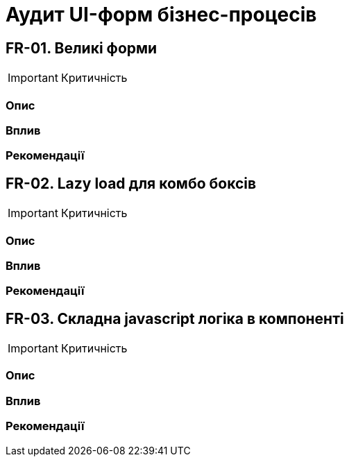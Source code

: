 = Аудит UI-форм бізнес-процесів

== FR-01. Великі форми

IMPORTANT: Критичність

=== Опис

=== Вплив

=== Рекомендації

== FR-02. Lazy load для комбо боксів

IMPORTANT: Критичність

=== Опис

=== Вплив

=== Рекомендації

== FR-03. Складна javascript логіка в компоненті

IMPORTANT: Критичність

=== Опис

=== Вплив

=== Рекомендації